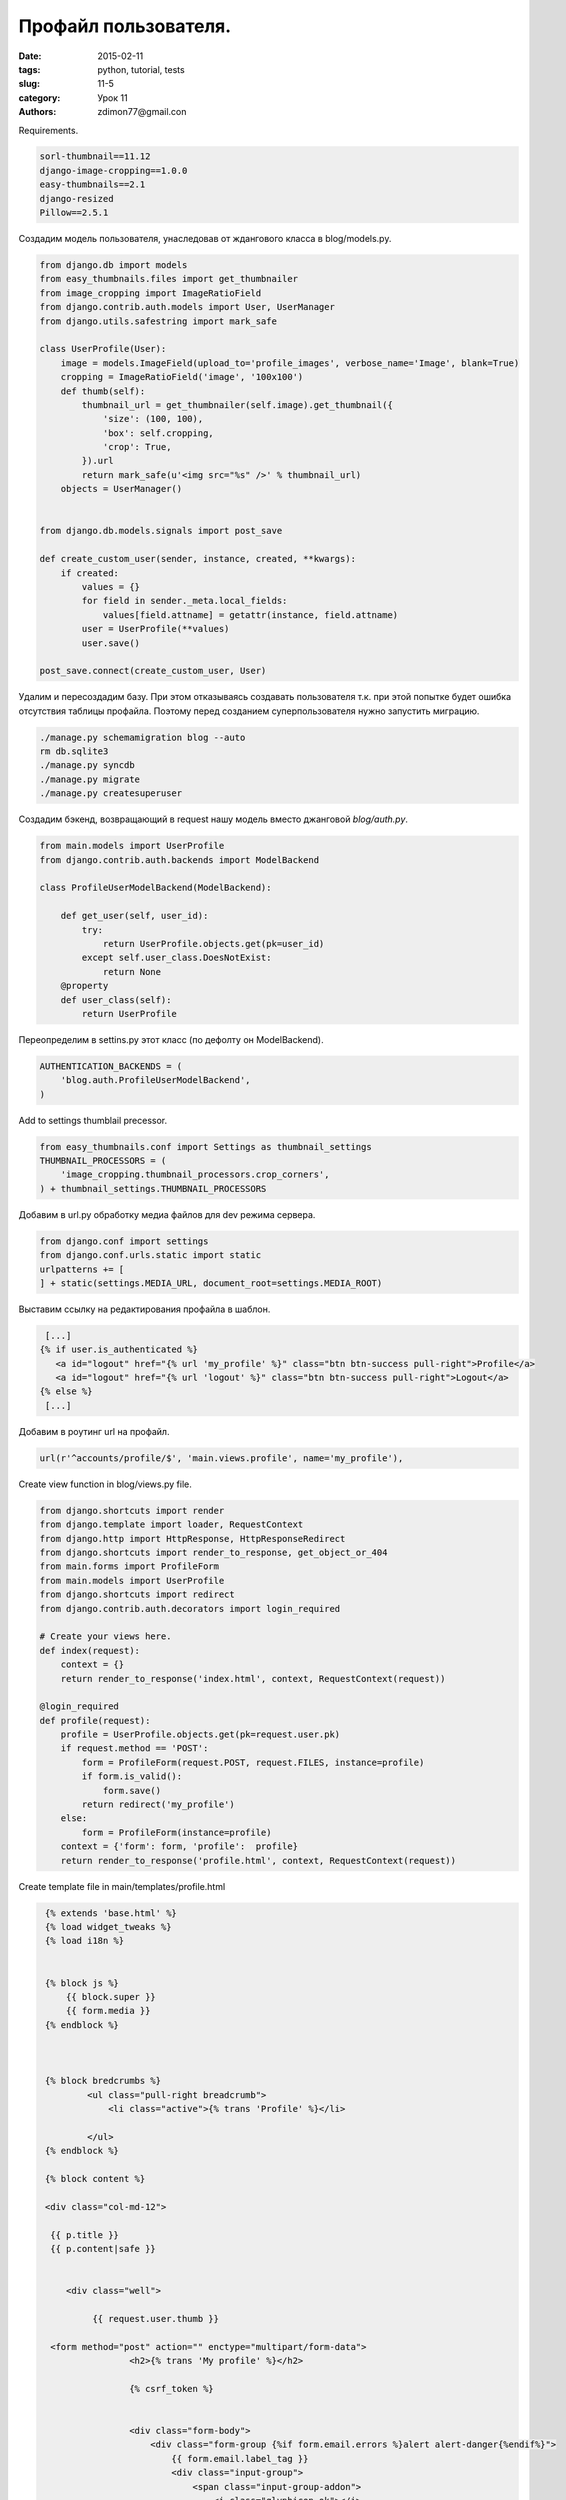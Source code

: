 Профайл пользователя.
#####################

:date: 2015-02-11 
:tags: python, tutorial, tests
:slug: 11-5
:category: Урок 11
:authors: zdimon77@gmail.con

Requirements.

.. code-block:: bash

    sorl-thumbnail==11.12
    django-image-cropping==1.0.0
    easy-thumbnails==2.1
    django-resized
    Pillow==2.5.1

Создадим модель пользователя, унаследовав от ждангового класса в blog/models.py.


.. code-block:: python

    from django.db import models
    from easy_thumbnails.files import get_thumbnailer
    from image_cropping import ImageRatioField
    from django.contrib.auth.models import User, UserManager
    from django.utils.safestring import mark_safe

    class UserProfile(User):
        image = models.ImageField(upload_to='profile_images', verbose_name='Image', blank=True)
        cropping = ImageRatioField('image', '100x100')
        def thumb(self): 
            thumbnail_url = get_thumbnailer(self.image).get_thumbnail({
                'size': (100, 100),
                'box': self.cropping,
                'crop': True,
            }).url
            return mark_safe(u'<img src="%s" />' % thumbnail_url)
        objects = UserManager()


    from django.db.models.signals import post_save

    def create_custom_user(sender, instance, created, **kwargs):
        if created:
            values = {}
            for field in sender._meta.local_fields:
                values[field.attname] = getattr(instance, field.attname)
            user = UserProfile(**values)
            user.save()

    post_save.connect(create_custom_user, User)


Удалим и пересоздадим базу. При этом отказываясь создавать пользователя т.к. при этой попытке будет ошибка отсутствия таблицы профайла.
Поэтому перед созданием суперпользователя нужно запустить миграцию.

.. code-block:: bash
    
    ./manage.py schemamigration blog --auto
    rm db.sqlite3
    ./manage.py syncdb
    ./manage.py migrate
    ./manage.py createsuperuser


Создадим бэкенд, возвращающий в request нашу модель вместо джанговой *blog/auth.py*. 

.. code-block:: python


    from main.models import UserProfile
    from django.contrib.auth.backends import ModelBackend

    class ProfileUserModelBackend(ModelBackend):

        def get_user(self, user_id):
            try:
                return UserProfile.objects.get(pk=user_id)
            except self.user_class.DoesNotExist:
                return None
        @property
        def user_class(self):
            return UserProfile

Переопределим в settins.py этот класс (по дефолту он ModelBackend).

.. code-block:: python

    AUTHENTICATION_BACKENDS = (
        'blog.auth.ProfileUserModelBackend',
    )


Add to settings thumblail precessor.

.. code-block:: python

    from easy_thumbnails.conf import Settings as thumbnail_settings
    THUMBNAIL_PROCESSORS = (
        'image_cropping.thumbnail_processors.crop_corners',
    ) + thumbnail_settings.THUMBNAIL_PROCESSORS




Добавим в url.py обработку медиа файлов для dev режима сервера.

.. code-block:: python

    from django.conf import settings
    from django.conf.urls.static import static
    urlpatterns += [
    ] + static(settings.MEDIA_URL, document_root=settings.MEDIA_ROOT)



Выставим ссылку на редактирования профайла в шаблон.

.. code-block:: html

     [...]
    {% if user.is_authenticated %}
       <a id="logout" href="{% url 'my_profile' %}" class="btn btn-success pull-right">Profile</a>
       <a id="logout" href="{% url 'logout' %}" class="btn btn-success pull-right">Logout</a>
    {% else %}
     [...]


Добавим в роутинг url на профайл.

.. code-block:: python

    url(r'^accounts/profile/$', 'main.views.profile', name='my_profile'),


Create view function in blog/views.py file.


.. code-block:: python

    from django.shortcuts import render
    from django.template import loader, RequestContext
    from django.http import HttpResponse, HttpResponseRedirect
    from django.shortcuts import render_to_response, get_object_or_404
    from main.forms import ProfileForm
    from main.models import UserProfile
    from django.shortcuts import redirect
    from django.contrib.auth.decorators import login_required

    # Create your views here.
    def index(request):
        context = {}
        return render_to_response('index.html', context, RequestContext(request))

    @login_required
    def profile(request):
        profile = UserProfile.objects.get(pk=request.user.pk)
        if request.method == 'POST':
            form = ProfileForm(request.POST, request.FILES, instance=profile)
            if form.is_valid():
                form.save()
            return redirect('my_profile')
        else:
            form = ProfileForm(instance=profile)
        context = {'form': form, 'profile':  profile}
        return render_to_response('profile.html', context, RequestContext(request))


Create template file in main/templates/profile.html


.. code-block:: html

    {% extends 'base.html' %}
    {% load widget_tweaks %}
    {% load i18n %}

           
    {% block js %}
        {{ block.super }}
        {{ form.media }}
    {% endblock %}



    {% block bredcrumbs %}
            <ul class="pull-right breadcrumb">
                <li class="active">{% trans 'Profile' %}</li>

            </ul>
    {% endblock %}

    {% block content %}

    <div class="col-md-12">

     {{ p.title }}
     {{ p.content|safe }}


        <div class="well">
          
             {{ request.user.thumb }}

     <form method="post" action="" enctype="multipart/form-data">
                    <h2>{% trans 'My profile' %}</h2>
                    
                    {% csrf_token %}
                   

                    <div class="form-body">
                        <div class="form-group {%if form.email.errors %}alert alert-danger{%endif%}">
                            {{ form.email.label_tag }}
                            <div class="input-group">
                                <span class="input-group-addon">
                                    <i class="glyphicon-ok"></i>
                                </span>
                               {{ form.email|add_class:"form-control" }}
                            </div>
                            <span class="error-block">{{ form.email.help_text }}</span>
                            <span class="help-block">{{ form.email.errors }}</span>
                        </div>
                    </div>


                    <div class="form-body">
                        <div class="form-group {%if form.email.errors %}alert alert-danger{%endif%}">
                            {{ form.first_name.label_tag }}
                            <div class="input-group">
                                <span class="input-group-addon">
                                    <i class="glyphicon-ok"></i>
                                </span>
                               {{ form.first_name|add_class:"form-control" }}
                            </div>
                            <span class="error-block">{{ form.first_name.help_text }}</span>
                            <span class="help-block">{{ form.first_name.errors }}</span>
                        </div>
                    </div>



                    <div class="form-body">
                        <div class="form-group {%if form.email.errors %}alert alert-danger{%endif%}">
                            {{ form.last_name.label_tag }}
                            <div class="input-group">
                                <span class="input-group-addon">
                                    <i class="glyphicon-ok"></i>
                                </span>
                               {{ form.last_name|add_class:"form-control" }}
                            </div>
                            <span class="error-block">{{ form.last_name.help_text }}</span>
                            <span class="help-block">{{ form.last_name.errors }}</span>
                        </div>
                    </div>


                    <div class="form-body">
                        <div class="form-group {%if form.email.errors %}alert alert-danger{%endif%}">
                            {{ form.image.label_tag }}
                            
                                
                               {{ form.image|add_class:"form-control" }}
                               {{ form.cropping }}
                            
                            <span class="error-block">{{ form.image.help_text }}</span>
                            <span class="help-block">{{ form.image.errors }}</span>
                        </div>
                    </div>


                        <div class="row">
                            <div class="col-md-12">
                                <button type="submit" class="btn theme-btn" id="registration_save">{% trans 'Save' %}</button>
                            </div>
                        </div>

                </form>


           <div style="clear: both"></div>
        </div>

    </div>


   {% endblock %}


.. image:: /images/11/5.png
    :width: 700px
    :alt: 8


